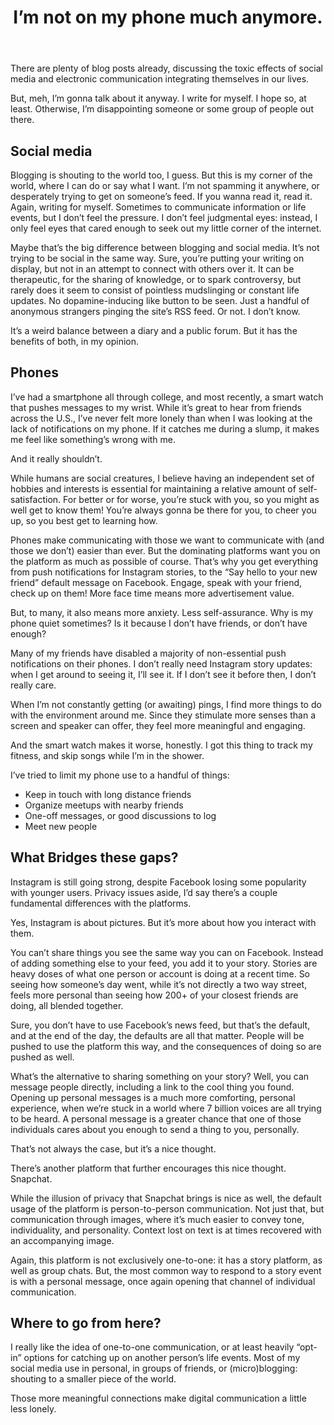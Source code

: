 #+TITLE: I’m not on my phone much anymore.
#+TAGS: Life


There are plenty of blog posts already, discussing the toxic effects of social
media and electronic communication integrating themselves in our lives.

But, meh, I’m gonna talk about it anyway. I write for myself. I hope so, at
least. Otherwise, I’m disappointing someone or some group of people out there.

** Social media

Blogging is shouting to the world too, I guess. But this is my corner of the
world, where I can do or say what I want. I’m not spamming it anywhere, or
desperately trying to get on someone’s feed. If you wanna read it, read it.
Again, writing for myself. Sometimes to communicate information or life events,
but I don’t feel the pressure. I don’t feel judgmental eyes: instead, I only
feel eyes that cared enough to seek out my little corner of the internet.

Maybe that’s the big difference between blogging and social media. It’s not
trying to be social in the same way. Sure, you’re putting your writing on
display, but not in an attempt to connect with others over it. It can be
therapeutic, for the sharing of knowledge, or to spark controversy, but rarely
does it seem to consist of pointless mudslinging or constant life updates. No
dopamine-inducing like button to be seen. Just a handful of anonymous strangers
pinging the site’s RSS feed. Or not. I don’t know.

It’s a weird balance between a diary and a public forum. But it has the benefits
of both, in my opinion.

** Phones

I’ve had a smartphone all through college, and most recently, a smart watch that
pushes messages to my wrist. While it’s great to hear from friends across the
U.S., I’ve never felt more lonely than when I was looking at the lack of
notifications on my phone. If it catches me during a slump, it makes me feel
like something’s wrong with me.

And it really shouldn’t.

While humans are social creatures, I believe having an independent set of
hobbies and interests is essential for maintaining a relative amount of
self-satisfaction. For better or for worse, you’re stuck with you, so you might
as well get to know them! You’re always gonna be there for you, to cheer you up,
so you best get to learning how.

Phones make communicating with those we want to communicate with (and those we
don’t) easier than ever. But the dominating platforms want you on the platform
as much as possible of course. That’s why you get everything from push
notifications for Instagram stories, to the “Say hello to your new friend”
default message on Facebook. Engage, speak with your friend, check up on them!
More face time means more advertisement value.

But, to many, it also means more anxiety. Less self-assurance. Why is my phone
quiet sometimes? Is it because I don’t have friends, or don’t have enough?

Many of my friends have disabled a majority of non-essential push notifications
on their phones. I don’t really need Instagram story updates: when I get around
to seeing it, I’ll see it. If I don’t see it before then, I don’t really care.

When I’m not constantly getting (or awaiting) pings, I find more things to do
with the environment around me. Since they stimulate more senses than a screen
and speaker can offer, they feel more meaningful and engaging.

And the smart watch makes it worse, honestly. I got this thing to track my
fitness, and skip songs while I’m in the shower.

I’ve tried to limit my phone use to a handful of things:

+ Keep in touch with long distance friends
+ Organize meetups with nearby friends
+ One-off messages, or good discussions to log
+ Meet new people

** What Bridges these gaps?

Instagram is still going strong, despite Facebook losing some popularity with
younger users. Privacy issues aside, I’d say there’s a couple fundamental
differences with the platforms.

Yes, Instagram is about pictures. But it’s more about how you interact with
them.

You can’t share things you see the same way you can on Facebook. Instead of
adding something else to your feed, you add it to your story. Stories are heavy
doses of what one person or account is doing at a recent time. So seeing how
someone’s day went, while it’s not directly a two way street, feels more
personal than seeing how 200+ of your closest friends are doing, all blended
together.

Sure, you don’t have to use Facebook’s news feed, but that’s the default, and at
the end of the day, the defaults are all that matter. People will be pushed to
use the platform this way, and the consequences of doing so are pushed as well.

What’s the alternative to sharing something on your story? Well, you can message
people directly, including a link to the cool thing you found. Opening up
personal messages is a much more comforting, personal experience, when we’re
stuck in a world where 7 billion voices are all trying to be heard. A personal
message is a greater chance that one of those individuals cares about you enough
to send a thing to you, personally.

That’s not always the case, but it’s a nice thought.

There’s another platform that further encourages this nice thought. Snapchat.

While the illusion of privacy that Snapchat brings is nice as well, the default
usage of the platform is person-to-person communication. Not just that, but
communication through images, where it’s much easier to convey tone,
individuality, and personality. Context lost on text is at times recovered with
an accompanying image.

Again, this platform is not exclusively one-to-one: it has a story platform, as
well as group chats. But, the most common way to respond to a story event is
with a personal message, once again opening that channel of individual
communication.

** Where to go from here?

I really like the idea of one-to-one communication, or at least heavily “opt-in”
options for catching up on another person’s life events. Most of my social media
use in personal, in groups of friends, or (micro)blogging: shouting to a smaller
piece of the world.

Those more meaningful connections make digital communication a little less
lonely.
